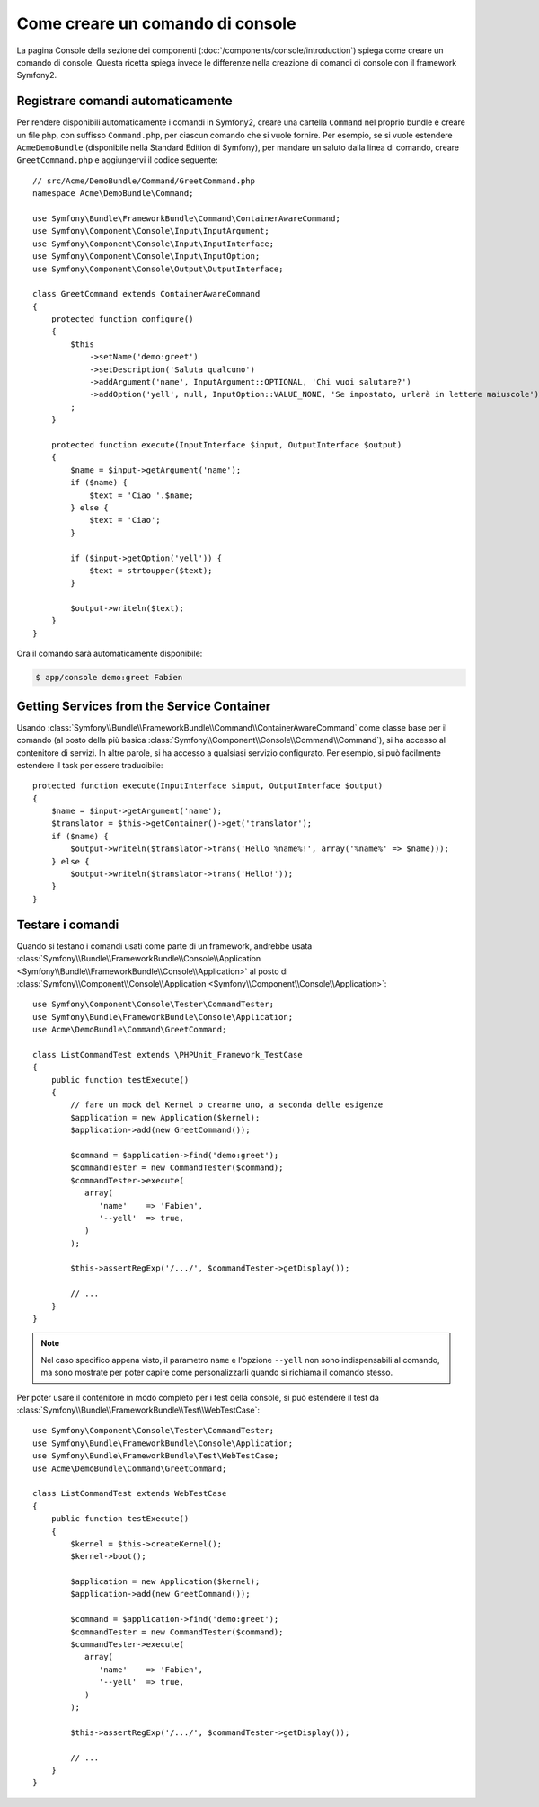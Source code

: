 .. index::
   single: Console; Creare comandi

Come creare un comando di console
=================================

La pagina Console della sezione dei componenti (:doc:`/components/console/introduction`) spiega
come creare un comando di console. Questa ricetta spiega invece le differenze
nella creazione di comandi di console con il framework Symfony2.

Registrare comandi automaticamente
----------------------------------

Per rendere disponibili automaticamente i comandi in Symfony2, creare una cartella
``Command`` nel proprio bundle e creare un file php, con suffisso
``Command.php``, per ciascun comando che si vuole fornire. Per esempio, se si vuole
estendere ``AcmeDemoBundle`` (disponibile nella Standard Edition di Symfony),
per mandare un saluto dalla linea di comando, creare ``GreetCommand.php`` e
aggiungervi il codice seguente::

    // src/Acme/DemoBundle/Command/GreetCommand.php
    namespace Acme\DemoBundle\Command;

    use Symfony\Bundle\FrameworkBundle\Command\ContainerAwareCommand;
    use Symfony\Component\Console\Input\InputArgument;
    use Symfony\Component\Console\Input\InputInterface;
    use Symfony\Component\Console\Input\InputOption;
    use Symfony\Component\Console\Output\OutputInterface;

    class GreetCommand extends ContainerAwareCommand
    {
        protected function configure()
        {
            $this
                ->setName('demo:greet')
                ->setDescription('Saluta qualcuno')
                ->addArgument('name', InputArgument::OPTIONAL, 'Chi vuoi salutare?')
                ->addOption('yell', null, InputOption::VALUE_NONE, 'Se impostato, urlerà in lettere maiuscole')
            ;
        }

        protected function execute(InputInterface $input, OutputInterface $output)
        {
            $name = $input->getArgument('name');
            if ($name) {
                $text = 'Ciao '.$name;
            } else {
                $text = 'Ciao';
            }

            if ($input->getOption('yell')) {
                $text = strtoupper($text);
            }

            $output->writeln($text);
        }
    }

Ora il comando sarà automaticamente disponibile:

.. code-block:: bash

    $ app/console demo:greet Fabien

Getting Services from the Service Container
-------------------------------------------

Usando :class:`Symfony\\Bundle\\FrameworkBundle\\Command\\ContainerAwareCommand`
come classe base per il comando (al posto della più basica
:class:`Symfony\\Component\\Console\\Command\\Command`), si ha accesso al contenitore
di servizi. In altre parole, si ha accesso a qualsiasi servizio configurato.
Per esempio, si può facilmente estendere il task per essere traducibile::

    protected function execute(InputInterface $input, OutputInterface $output)
    {
        $name = $input->getArgument('name');
        $translator = $this->getContainer()->get('translator');
        if ($name) {
            $output->writeln($translator->trans('Hello %name%!', array('%name%' => $name)));
        } else {
            $output->writeln($translator->trans('Hello!'));
        }
    }

Testare i comandi
-----------------

Quando si testano i comandi usati come parte di un framework, andrebbe usata
:class:`Symfony\\Bundle\\FrameworkBundle\\Console\\Application <Symfony\\Bundle\\FrameworkBundle\\Console\\Application>`
al posto di
:class:`Symfony\\Component\\Console\\Application <Symfony\\Component\\Console\\Application>`::

    use Symfony\Component\Console\Tester\CommandTester;
    use Symfony\Bundle\FrameworkBundle\Console\Application;
    use Acme\DemoBundle\Command\GreetCommand;

    class ListCommandTest extends \PHPUnit_Framework_TestCase
    {
        public function testExecute()
        {
            // fare un mock del Kernel o crearne uno, a seconda delle esigenze
            $application = new Application($kernel);
            $application->add(new GreetCommand());

            $command = $application->find('demo:greet');
            $commandTester = new CommandTester($command);
            $commandTester->execute(
               array(
                  'name'    => 'Fabien',
                  '--yell'  => true,
               )
            );

            $this->assertRegExp('/.../', $commandTester->getDisplay());

            // ...
        }
    }

.. note::

    Nel caso specifico appena visto, il parametro ``name`` e l'opzione ``--yell``
    non sono indispensabili al comando, ma sono mostrate per poter capire
    come personalizzarli quando si richiama il comando stesso.

Per poter usare il contenitore in modo completo per i test della console,
si può estendere il test da
:class:`Symfony\\Bundle\\FrameworkBundle\\Test\\WebTestCase`::

    use Symfony\Component\Console\Tester\CommandTester;
    use Symfony\Bundle\FrameworkBundle\Console\Application;
    use Symfony\Bundle\FrameworkBundle\Test\WebTestCase;
    use Acme\DemoBundle\Command\GreetCommand;

    class ListCommandTest extends WebTestCase
    {
        public function testExecute()
        {
            $kernel = $this->createKernel();
            $kernel->boot();

            $application = new Application($kernel);
            $application->add(new GreetCommand());

            $command = $application->find('demo:greet');
            $commandTester = new CommandTester($command);
            $commandTester->execute(
               array(
                  'name'    => 'Fabien',
                  '--yell'  => true,
               )
            );

            $this->assertRegExp('/.../', $commandTester->getDisplay());

            // ...
        }
    }
